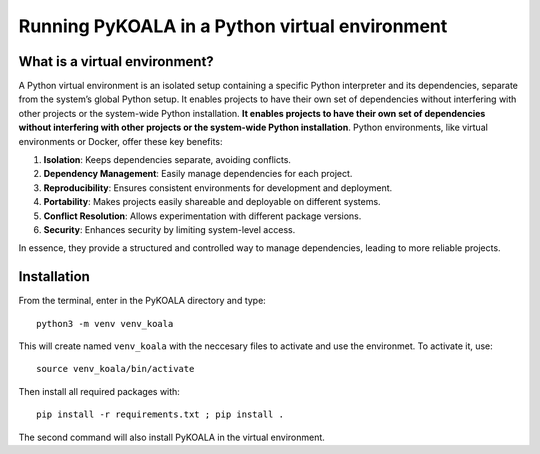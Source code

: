 Running PyKOALA in a Python virtual environment
===============================================

What is a virtual environment?
------------------------------

A Python virtual environment is an isolated setup containing a specific Python interpreter and its dependencies, separate from the system’s global Python setup. It enables projects to have their own set of dependencies without interfering with other projects or the system-wide Python installation.
**It enables projects to have their own set of dependencies without interfering with other projects or the system-wide Python installation**. Python environments, like virtual environments or Docker, offer these key benefits:

1. **Isolation**: Keeps dependencies separate, avoiding conflicts.
2. **Dependency Management**: Easily manage dependencies for each project.
3. **Reproducibility**: Ensures consistent environments for development and deployment.
4. **Portability**: Makes projects easily shareable and deployable on different systems.
5. **Conflict Resolution**: Allows experimentation with different package versions.
6. **Security**: Enhances security by limiting system-level access.

In essence, they provide a structured and controlled way to manage dependencies, leading to more reliable projects.


Installation
------------

From the terminal, enter in the PyKOALA directory and type:

::

    python3 -m venv venv_koala

This will create named ``venv_koala`` with the neccesary files to activate and use the environmet. To activate it, use:

::

    source venv_koala/bin/activate

Then install all required packages with:

::

    pip install -r requirements.txt ; pip install . 

The second command will also install PyKOALA in the virtual environment.